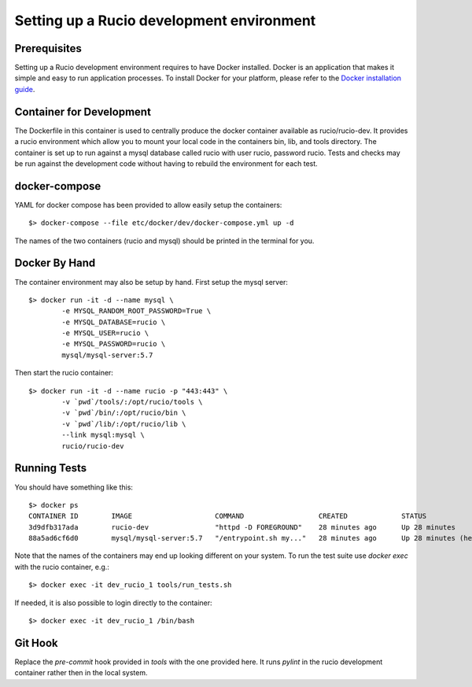 ==========================================
Setting up a Rucio development environment
==========================================

Prerequisites
--------------


Setting up a Rucio development environment requires to have Docker installed. Docker is an
application that makes it simple and easy to run application processes. To install Docker for
your platform, please refer to the `Docker installation guide <https://docs.docker.com/install/>`_.

Container for Development
-------------------------

The Dockerfile in this container is used to centrally produce the docker container available as rucio/rucio-dev. It
provides a rucio environment which allow you to mount your local code in the containers bin, lib, and tools directory. The
container is set up to run against a mysql database called rucio with user rucio, password rucio. Tests and checks may be
run against the development code without having to rebuild the environment for each test.

docker-compose
--------------

YAML for docker compose has been provided to allow easily setup the containers::

   $> docker-compose --file etc/docker/dev/docker-compose.yml up -d

The names of the two containers (rucio and mysql) should be printed in the terminal for you.

Docker By Hand
--------------

The container environment may also be setup by hand. First setup the mysql server::

   $> docker run -it -d --name mysql \
           -e MYSQL_RANDOM_ROOT_PASSWORD=True \
           -e MYSQL_DATABASE=rucio \
           -e MYSQL_USER=rucio \
           -e MYSQL_PASSWORD=rucio \
           mysql/mysql-server:5.7

Then start the rucio container::

   $> docker run -it -d --name rucio -p "443:443" \
           -v `pwd`/tools/:/opt/rucio/tools \
           -v `pwd`/bin/:/opt/rucio/bin \
           -v `pwd`/lib/:/opt/rucio/lib \
           --link mysql:mysql \
           rucio/rucio-dev


Running Tests
-------------

You should have something like this::

   $> docker ps
   CONTAINER ID        IMAGE                    COMMAND                  CREATED             STATUS                    PORTS                  NAMES
   3d9dfb317ada        rucio-dev                "httpd -D FOREGROUND"    28 minutes ago      Up 28 minutes             0.0.0.0:443->443/tcp   dev_rucio_1
   88a5ad6cf6d0        mysql/mysql-server:5.7   "/entrypoint.sh my..."   28 minutes ago      Up 28 minutes (healthy)   3306/tcp, 33060/tcp    dev_mysql_1


Note that the names of the containers may end up looking different on your system. To run the test suite use `docker exec` with the rucio container, e.g.::

   $> docker exec -it dev_rucio_1 tools/run_tests.sh

If needed, it is also possible to login directly to the container::

   $> docker exec -it dev_rucio_1 /bin/bash


Git Hook
--------

Replace the `pre-commit` hook provided in `tools` with the one provided here. It runs `pylint` in the rucio development container rather then in the local system.
